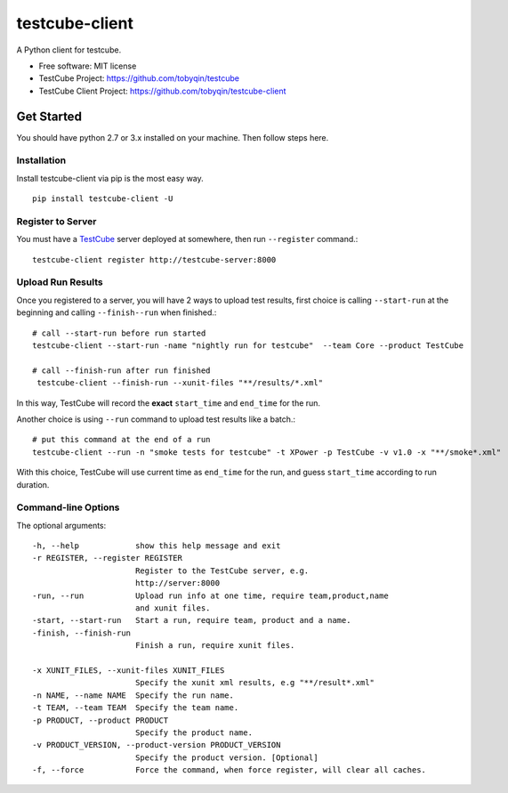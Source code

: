 ===============
testcube-client
===============


.. image:: https://img.shields.io/pypi/v/testcube-client.svg
        :target: https://pypi.python.org/pypi/testcube-client

.. image:: https://img.shields.io/travis/tobyqin/testcube-client.svg
        :target: https://travis-ci.org/tobyqin/testcube-client

.. image:: https://pyup.io/repos/github/tobyqin/testcube-client/shield.svg
     :target: https://pyup.io/repos/github/tobyqin/testcube-client/
     :alt: Updates


A Python client for testcube.


* Free software: MIT license
* TestCube Project: https://github.com/tobyqin/testcube
* TestCube Client Project: https://github.com/tobyqin/testcube-client


Get Started
-----------

You should have python 2.7 or 3.x installed on your machine. Then follow steps here.

Installation
~~~~~~~~~~~~
Install testcube-client via pip is the most easy way.

::

  pip install testcube-client -U

Register to Server
~~~~~~~~~~~~~~~~~~

You must have a TestCube_ server deployed at somewhere, then run ``--register`` command.::

  testcube-client register http://testcube-server:8000

Upload Run Results
~~~~~~~~~~~~~~~~~~

Once you registered to a server, you will have 2 ways to upload test results,
first choice is calling ``--start-run`` at the beginning and calling ``--finish--run`` when finished.::

  # call --start-run before run started
  testcube-client --start-run -name "nightly run for testcube"  --team Core --product TestCube

  # call --finish-run after run finished
   testcube-client --finish-run --xunit-files "**/results/*.xml"

In this way, TestCube will record the **exact** ``start_time`` and ``end_time`` for the run.

Another choice is using ``--run`` command to upload test results like a batch.::

  # put this command at the end of a run
  testcube-client --run -n "smoke tests for testcube" -t XPower -p TestCube -v v1.0 -x "**/smoke*.xml"

With this choice, TestCube will use current time as ``end_time`` for the run, and guess ``start_time``
according to run duration.

Command-line Options
~~~~~~~~~~~~~~~~~~~~

The optional arguments::

  -h, --help            show this help message and exit
  -r REGISTER, --register REGISTER
                        Register to the TestCube server, e.g.
                        http://server:8000
  -run, --run           Upload run info at one time, require team,product,name
                        and xunit files.
  -start, --start-run   Start a run, require team, product and a name.
  -finish, --finish-run
                        Finish a run, require xunit files.

  -x XUNIT_FILES, --xunit-files XUNIT_FILES
                        Specify the xunit xml results, e.g "**/result*.xml"
  -n NAME, --name NAME  Specify the run name.
  -t TEAM, --team TEAM  Specify the team name.
  -p PRODUCT, --product PRODUCT
                        Specify the product name.
  -v PRODUCT_VERSION, --product-version PRODUCT_VERSION
                        Specify the product version. [Optional]
  -f, --force           Force the command, when force register, will clear all caches.


.. _TestCube: https://github.com/tobyqin/testcube
